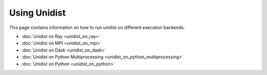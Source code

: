 ..
      Copyright (C) 2021-2022 Modin authors

      SPDX-License-Identifier: Apache-2.0

Using Unidist
'''''''''''''

This page contains information on how to run unidist on different execution backends.

- :doc:`Unidist on Ray <unidist_on_ray>`
- :doc:`Unidist on MPI <unidist_on_mpi>`
- :doc:`Unidist on Dask <unidist_on_dask>`
- :doc:`Unidist on Python Multiprocessing <unidist_on_python_multiprocessing>`
- :doc:`Unidist on Python <unidist_on_python>`
